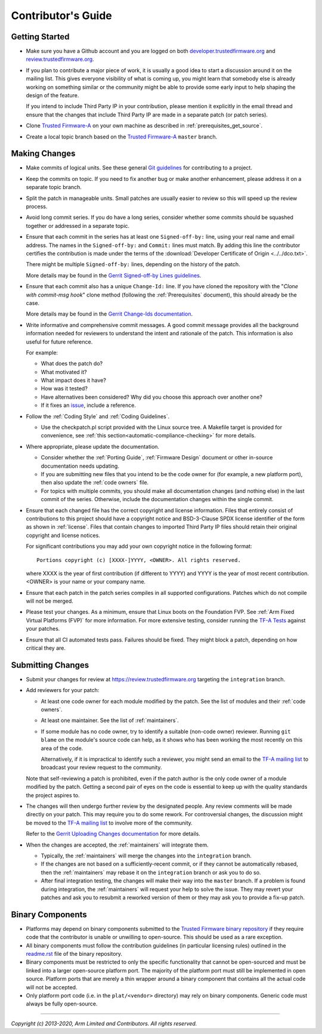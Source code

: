 Contributor's Guide
===================

Getting Started
---------------

-  Make sure you have a Github account and you are logged on both
   `developer.trustedfirmware.org`_ and `review.trustedfirmware.org`_.

-  If you plan to contribute a major piece of work, it is usually a good idea to
   start a discussion around it on the mailing list. This gives everyone
   visibility of what is coming up, you might learn that somebody else is
   already working on something similar or the community might be able to
   provide some early input to help shaping the design of the feature.

   If you intend to include Third Party IP in your contribution, please mention
   it explicitly in the email thread and ensure that the changes that include
   Third Party IP are made in a separate patch (or patch series).

-  Clone `Trusted Firmware-A`_ on your own machine as described in
   :ref:`prerequisites_get_source`.

-  Create a local topic branch based on the `Trusted Firmware-A`_ ``master``
   branch.

Making Changes
--------------

-  Make commits of logical units. See these general `Git guidelines`_ for
   contributing to a project.

-  Keep the commits on topic. If you need to fix another bug or make another
   enhancement, please address it on a separate topic branch.

-  Split the patch in manageable units. Small patches are usually easier to
   review so this will speed up the review process.

-  Avoid long commit series. If you do have a long series, consider whether
   some commits should be squashed together or addressed in a separate topic.

-  Ensure that each commit in the series has at least one ``Signed-off-by:``
   line, using your real name and email address. The names in the
   ``Signed-off-by:`` and ``Commit:`` lines must match. By adding this line the
   contributor certifies the contribution is made under the terms of the
   :download:`Developer Certificate of Origin <../../dco.txt>`.

   There might be multiple ``Signed-off-by:`` lines, depending on the history
   of the patch.

   More details may be found in the `Gerrit Signed-off-by Lines guidelines`_.

-  Ensure that each commit also has a unique ``Change-Id:`` line. If you have
   cloned the repository with the "`Clone with commit-msg hook`" clone method
   (following the :ref:`Prerequisites` document), this should already be the
   case.

   More details may be found in the `Gerrit Change-Ids documentation`_.

-  Write informative and comprehensive commit messages. A good commit message
   provides all the background information needed for reviewers to understand
   the intent and rationale of the patch. This information is also useful for
   future reference.

   For example:

   -  What does the patch do?
   -  What motivated it?
   -  What impact does it have?
   -  How was it tested?
   -  Have alternatives been considered? Why did you choose this approach over
      another one?
   -  If it fixes an `issue`_, include a reference.

-  Follow the :ref:`Coding Style` and :ref:`Coding Guidelines`.

   -  Use the checkpatch.pl script provided with the Linux source tree. A
      Makefile target is provided for convenience, see :ref:`this
      section<automatic-compliance-checking>` for more details.

-  Where appropriate, please update the documentation.

   -  Consider whether the :ref:`Porting Guide`, :ref:`Firmware Design` document
      or other in-source documentation needs updating.

   -  If you are submitting new files that you intend to be the code owner for
      (for example, a new platform port), then also update the
      :ref:`code owners` file.

   -  For topics with multiple commits, you should make all documentation changes
      (and nothing else) in the last commit of the series. Otherwise, include
      the documentation changes within the single commit.

-  Ensure that each changed file has the correct copyright and license
   information. Files that entirely consist of contributions to this project
   should have a copyright notice and BSD-3-Clause SPDX license identifier of
   the form as shown in :ref:`license`. Files that contain changes to imported
   Third Party IP files should retain their original copyright and license
   notices.

   For significant contributions you may add your own copyright notice in the
   following format:

   ::

       Portions copyright (c) [XXXX-]YYYY, <OWNER>. All rights reserved.

   where XXXX is the year of first contribution (if different to YYYY) and YYYY
   is the year of most recent contribution. <OWNER> is your name or your company
   name.

-  Ensure that each patch in the patch series compiles in all supported
   configurations. Patches which do not compile will not be merged.

-  Please test your changes. As a minimum, ensure that Linux boots on the
   Foundation FVP. See :ref:`Arm Fixed Virtual Platforms (FVP)` for more
   information. For more extensive testing, consider running the `TF-A Tests`_
   against your patches.

-  Ensure that all CI automated tests pass. Failures should be fixed. They might
   block a patch, depending on how critical they are.

Submitting Changes
------------------

-  Submit your changes for review at https://review.trustedfirmware.org
   targeting the ``integration`` branch.

-  Add reviewers for your patch:

   -  At least one code owner for each module modified by the patch. See the list
      of modules and their :ref:`code owners`.

   -  At least one maintainer. See the list of :ref:`maintainers`.

   -  If some module has no code owner, try to identify a suitable (non-code
      owner) reviewer. Running ``git blame`` on the module's source code can
      help, as it shows who has been working the most recently on this area of
      the code.

      Alternatively, if it is impractical to identify such a reviewer, you might
      send an email to the `TF-A mailing list`_ to broadcast your review request
      to the community.

   Note that self-reviewing a patch is prohibited, even if the patch author is
   the only code owner of a module modified by the patch. Getting a second pair
   of eyes on the code is essential to keep up with the quality standards the
   project aspires to.

-  The changes will then undergo further review by the designated people. Any
   review comments will be made directly on your patch. This may require you to
   do some rework. For controversial changes, the discussion might be moved to
   the `TF-A mailing list`_ to involve more of the community.

   Refer to the `Gerrit Uploading Changes documentation`_ for more details.

-  When the changes are accepted, the :ref:`maintainers` will integrate them.

   -  Typically, the :ref:`maintainers` will merge the changes into the
      ``integration`` branch.

   -  If the changes are not based on a sufficiently-recent commit, or if they
      cannot be automatically rebased, then the :ref:`maintainers` may rebase it
      on the ``integration`` branch or ask you to do so.

   -  After final integration testing, the changes will make their way into the
      ``master`` branch. If a problem is found during integration, the
      :ref:`maintainers` will request your help to solve the issue. They may
      revert your patches and ask you to resubmit a reworked version of them or
      they may ask you to provide a fix-up patch.

Binary Components
-----------------

-  Platforms may depend on binary components submitted to the `Trusted Firmware
   binary repository`_ if they require code that the contributor is unable or
   unwilling to open-source. This should be used as a rare exception.
-  All binary components must follow the contribution guidelines (in particular
   licensing rules) outlined in the `readme.rst <tf-binaries-readme_>`_ file of
   the binary repository.
-  Binary components must be restricted to only the specific functionality that
   cannot be open-sourced and must be linked into a larger open-source platform
   port. The majority of the platform port must still be implemented in open
   source. Platform ports that are merely a thin wrapper around a binary
   component that contains all the actual code will not be accepted.
-  Only platform port code (i.e. in the ``plat/<vendor>`` directory) may rely on
   binary components. Generic code must always be fully open-source.

--------------

*Copyright (c) 2013-2020, Arm Limited and Contributors. All rights reserved.*

.. _developer.trustedfirmware.org: https://developer.trustedfirmware.org
.. _review.trustedfirmware.org: https://review.trustedfirmware.org
.. _issue: https://developer.trustedfirmware.org/project/board/1/
.. _Trusted Firmware-A: https://git.trustedfirmware.org/TF-A/trusted-firmware-a.git
.. _Git guidelines: http://git-scm.com/book/ch5-2.html
.. _Gerrit Uploading Changes documentation: https://review.trustedfirmware.org/Documentation/user-upload.html
.. _Gerrit Signed-off-by Lines guidelines: https://review.trustedfirmware.org/Documentation/user-signedoffby.html
.. _Gerrit Change-Ids documentation: https://review.trustedfirmware.org/Documentation/user-changeid.html
.. _TF-A Tests: https://trustedfirmware-a-tests.readthedocs.io
.. _Trusted Firmware binary repository: https://review.trustedfirmware.org/admin/repos/tf-binaries
.. _tf-binaries-readme: https://git.trustedfirmware.org/tf-binaries.git/tree/readme.rst
.. _TF-A mailing list: https://lists.trustedfirmware.org/mailman/listinfo/tf-a
